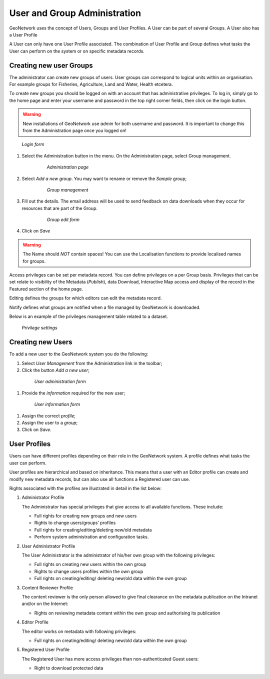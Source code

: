 .. _user_admin:

User and Group Administration
=============================

GeoNetwork uses the concept of Users, Groups and User Profiles. A User can be part of several Groups.
A User also has a User Profile

A User can only have one User Profile associated.
The combination of User Profile and Group defines what tasks the User can perform on the system
or on specific metadata records.

Creating new user Groups
------------------------

The administrator can create new groups of users. User groups can correspond
to logical units within an organisation. For example groups for Fisheries, Agriculture, Land
and Water, Health etcetera.

To create new groups you should be logged on with an account that has administrative privileges.
To log in, simply go to the home page and enter your username and password in the top
right corner fields, then click on the login button.

.. warning:: 
    New installations of GeoNetwork use *admin* for both username and password.
    It is important to change this from the Administration page once you logged on!

.. figure:: login.png

  *Login form*
    
#. Select the Administration button in the menu. On the Administration page, select Group management.
    
      .. figure:: administration_panel.png
    
        *Administration page*

#. Select *Add a new group*. You may want to rename or remove the *Sample* group;
  
      .. figure:: GroupManag.png
    
        *Group management*

#. Fill out the details. The email address will be used to send feedback on data downloads when they occur for resources that are part of the Group.
    
      .. figure:: addGroup.png
      
        *Group edit form*

#. Click on *Save*

.. warning:: 
    The Name should *NOT* contain spaces! You can use the Localisation functions to provide localised names for groups.

Access privileges can be set per metadata record. You can define privileges on a per Group basis.
Privileges that can be set relate to visibility of the Metadata (*Publish*),
data Download, Interactive Map access and display of the record in the Featured section of the home page.

Editing defines the groups for which editors can edit the metadata record.

Notify defines what groups are notified when a file managed by GeoNetwork is downloaded.

Below is an example of the privileges management table related to a dataset.

.. figure:: privilegesSetting1.png

  *Privilege settings*

Creating new Users
------------------

To add a new user to the GeoNetwork system you do the following:

#. Select *User Management* from the Administration link in the toolbar;

#. Click the button *Add a new user*;

  .. figure:: AddUser.png
  
    *User administration form*

#. Provide the *information* required for the new user;

  .. figure:: InsertUserInfo.png
  
    *User information form*

#. Assign the correct *profile*;

#. Assign the user to a *group*;

#. Click on *Save*.

User Profiles
-------------

Users can have different profiles depending on their role in the GeoNetwork system.
A profile defines what tasks the user can perform.

User profiles are hierarchical and based on inheritance. This means that a user with an Editor profile
can create and modify new metadata records, but can also use all functions a Registered user can use.

Rights associated with the profiles are illustrated in detail in the list below:

#.  Administrator Profile

    The Administrator has special privileges that give access to all available functions.
    These include:
    
    - Full rights for creating new groups and new users
    - Rights to change users/groups’ profiles
    - Full rights for creating/editing/deleting new/old metadata
    - Perform system administration and configuration tasks.

#.  User Administrator Profile

    The User Administrator is the administrator of his/her own group with the
    following privileges:
    
    - Full rights on creating new users within the own group
    - Rights to change users profiles within the own group
    - Full rights on creating/editing/ deleting new/old data within the own group

#.  Content Reviewer Profile

    The content reviewer is the only person allowed to give final clearance on
    the metadata publication on the Intranet and/or on the Internet:
    
    - Rights on reviewing metadata content within the own group and authorising its publication

#.  Editor Profile

    The editor works on metadata with following privileges:
    
    - Full rights on creating/editing/ deleting new/old data within the own group

#.  Registered User Profile

    The Registered User has more access privileges than non-authenticated Guest users:
    
    - Right to download protected data
